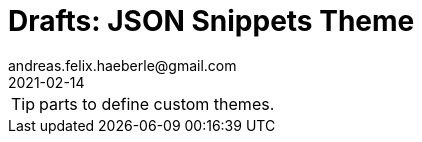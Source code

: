 = Drafts: JSON Snippets Theme
andreas.felix.haeberle@gmail.com
2021-02-14

TIP: parts to define custom themes.

